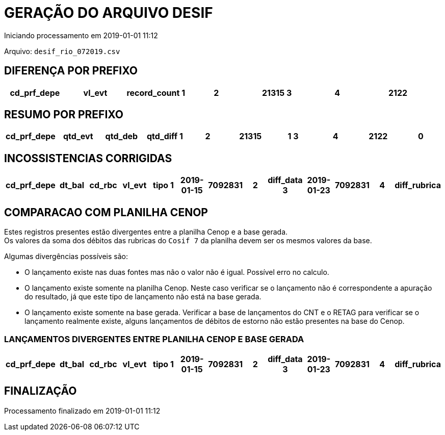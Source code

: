 GERAÇÃO DO ARQUIVO DESIF
========================
Iniciando processamento em 2019-01-01 11:12

Arquivo: `desif_rio_072019.csv`

DIFERENÇA POR PREFIXO
---------------------

[format="psv", options="header"]
|===
cd_prf_depe | vl_evt | record_count
1 | 2 | 21315
3 | 4 | 2122
|===

RESUMO POR PREFIXO
------------------
[format="psv", options="header"]
|===
cd_prf_depe | qtd_evt | qtd_deb | qtd_diff
1 | 2 | 21315 | 1
3 | 4 | 2122 | 0
|===

INCOSSISTENCIAS CORRIGIDAS
--------------------------

[format="psv", options="header"]
|===
cd_prf_depe|dt_bal|cd_rbc|vl_evt|tipo
1|2019-01-15|7092831|2|diff_data
3|2019-01-23|7092831|4|diff_rubrica
|===

COMPARACAO COM PLANILHA CENOP
-----------------------------

Estes registros presentes estão divergentes entre a planilha Cenop e a base gerada. +
Os valores da soma dos débitos das rubricas do `Cosif 7` da planilha devem ser os mesmos valores da base.

Algumas divergências possíveis são:

- O lançamento existe nas duas fontes mas não o valor não é igual. Possível erro no calculo.
- O lançamento existe somente na planilha Cenop. Neste caso verificar se o lançamento não é correspondente a apuração do resultado, já que este tipo de lançamento não está na base gerada. 
- O lançamento existe somente na base gerada. Verificar a base de lançamentos do CNT e o RETAG para verificar se o lançamento realmente existe, alguns lançamentos de débitos de estorno não estão presentes na base do Cenop.


LANÇAMENTOS DIVERGENTES ENTRE PLANILHA CENOP E BASE GERADA
~~~~~~~~~~~~~~~~~~~~~~~~~~~~~~~~~~~~~~~~~~~~~~~~~~~~~~~~~~

[format="psv", options="header"]
|===
cd_prf_depe|dt_bal|cd_rbc|vl_evt|tipo
1|2019-01-15|7092831|2|diff_data
3|2019-01-23|7092831|4|diff_rubrica
|===


FINALIZAÇÃO
-----------

Processamento finalizado em 2019-01-01 11:12